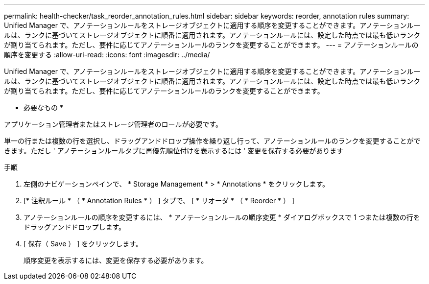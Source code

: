---
permalink: health-checker/task_reorder_annotation_rules.html 
sidebar: sidebar 
keywords: reorder, annotation rules 
summary: Unified Manager で、アノテーションルールをストレージオブジェクトに適用する順序を変更することができます。アノテーションルールは、ランクに基づいてストレージオブジェクトに順番に適用されます。アノテーションルールには、設定した時点では最も低いランクが割り当てられます。ただし、要件に応じてアノテーションルールのランクを変更することができます。 
---
= アノテーションルールの順序を変更する
:allow-uri-read: 
:icons: font
:imagesdir: ../media/


[role="lead"]
Unified Manager で、アノテーションルールをストレージオブジェクトに適用する順序を変更することができます。アノテーションルールは、ランクに基づいてストレージオブジェクトに順番に適用されます。アノテーションルールには、設定した時点では最も低いランクが割り当てられます。ただし、要件に応じてアノテーションルールのランクを変更することができます。

* 必要なもの *

アプリケーション管理者またはストレージ管理者のロールが必要です。

単一の行または複数の行を選択し、ドラッグアンドドロップ操作を繰り返し行って、アノテーションルールのランクを変更することができます。ただし ' アノテーションルールタブに再優先順位付けを表示するには ' 変更を保存する必要があります

.手順
. 左側のナビゲーションペインで、 * Storage Management * > * Annotations * をクリックします。
. [* 注釈ルール * （ * Annotation Rules * ） ] タブで、 [ * リオーダ * （ * Reorder * ） ]
. アノテーションルールの順序を変更するには、 * アノテーションルールの順序変更 * ダイアログボックスで 1 つまたは複数の行をドラッグアンドドロップします。
. [ 保存（ Save ） ] をクリックします。
+
順序変更を表示するには、変更を保存する必要があります。


